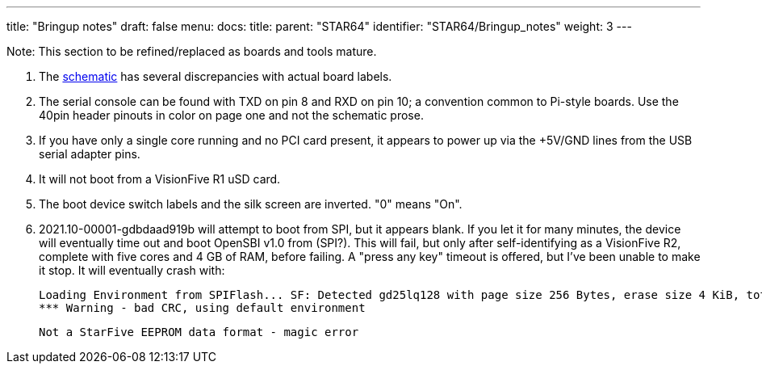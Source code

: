 ---
title: "Bringup notes"
draft: false
menu:
  docs:
    title:
    parent: "STAR64"
    identifier: "STAR64/Bringup_notes"
    weight: 3
---

Note: This section to be refined/replaced as boards and tools mature.

. The https://files.pine64.org/doc/star64/Star64_Schematic_V1.0_20220721.pdf[schematic] has several discrepancies with actual board labels.
. The serial console can be found with TXD on pin 8 and RXD on pin 10; a convention common to Pi-style boards. Use the 40pin header pinouts in color on page one and not the schematic prose.
. If you have only a single core running and no PCI card present, it appears to power up via the +5V/GND lines from the USB serial adapter pins.
. It will not boot from a VisionFive R1 uSD card.
. The boot device switch labels and the silk screen are inverted. "0" means "On".
. 2021.10-00001-gdbdaad919b will attempt to boot from SPI, but it appears blank. If you let it for many minutes, the device will eventually time out and boot OpenSBI v1.0  from (SPI?). This will fail, but only after self-identifying as a VisionFive R2, complete with five cores and 4 GB of RAM, before failing. A "press any key" timeout is offered, but I've been unable to make it stop. It will eventually crash with:

 Loading Environment from SPIFlash... SF: Detected gd25lq128 with page size 256 Bytes, erase size 4 KiB, total 16 MiB
 *** Warning - bad CRC, using default environment

 Not a StarFive EEPROM data format - magic error

